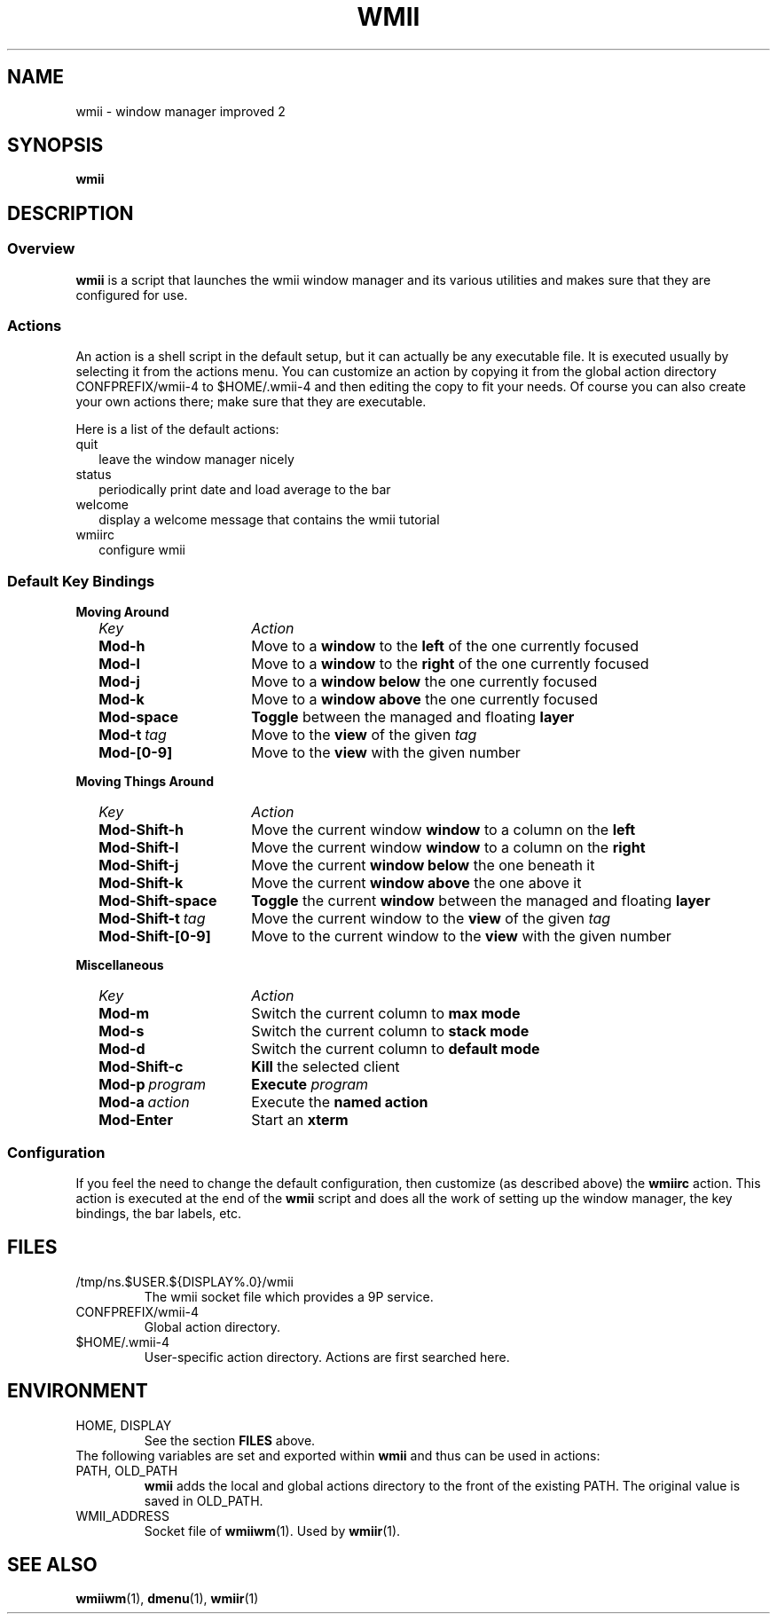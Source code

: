.TH WMII 1 wmii-4
.SH NAME
wmii \- window manager improved 2
.SH SYNOPSIS
.B wmii
.SH DESCRIPTION
.SS Overview
.B wmii
is a script that launches the wmii window manager and its various utilities and
makes sure that they are configured for use.
.SS Actions
An action is a shell script in the default setup, but it can actually be
any executable file.  It is executed usually by selecting it from the
actions menu.
You can customize an action by copying it from the global action
directory CONFPREFIX/wmii-4 to $HOME/.wmii-4 and then editing the copy to
fit your needs.  Of course you can also create your own actions there; make
sure that they are executable.
.P
Here is a list of the default actions:
.TP 2
quit
leave the window manager nicely
.TP 2
status
periodically print date and load average to the bar
.TP 2
welcome
display a welcome message that contains the wmii tutorial
.TP 2
wmiirc
configure wmii
.SS Default Key Bindings
.PD 0
.B Moving Around
.RS 2
.TP 16
.I Key	
.I Action
.TP
.B Mod-h
Move to a
.B window
to the 
.B left
of the one currently focused
.TP
.B Mod-l
Move to a
.B window
to the
.B right
of the one currently focused
.TP
.B Mod-j
Move to a
.B window below
the one currently focused
.TP
.B Mod-k
Move to a
.B window above
the one currently focused
.TP
.B Mod-space
.B Toggle
between the managed and floating
.B layer
.TP
.BI Mod-t \ tag
Move to the
.B view
of the given
.I tag
.TP
.B Mod-[0-9]
Move to the
.B view
with the given number
.PD 1
.P
.RE
.B Moving Things Around
.RS 2
.PD 0
.TP 16
.I Key
.I Action
.TP
.B Mod-Shift-h
Move the current window
.B window
to a column on the
.B left
.TP
.B Mod-Shift-l
Move the current window
.B window
to a column on the
.B right
.TP
.B Mod-Shift-j
Move the current
.B window below
the one beneath it
.TP
.B Mod-Shift-k
Move the current
.B window above
the one above it
.TP
.B Mod-Shift-space
.B Toggle
the current
.B window
between the managed and floating
.B layer
.TP
.BI Mod-Shift-t \ tag
Move the current window to the
.B view
of the given
.I tag
.TP
.B Mod-Shift-[0-9]
Move to the current window to the
.B view
with the given number
.PD 1
.P
.RE
.B Miscellaneous
.RS 2
.PD 0
.TP 16
.I Key
.I Action
.TP
.B Mod-m
Switch the current column to
.B max mode
.TP
.B Mod-s
Switch the current column to
.B stack mode
.TP
.B Mod-d
Switch the current column to
.B default mode
.TP
.B Mod-Shift-c
.B Kill
the selected client
.TP
.BI Mod-p \ program
.B Execute
.I program
.TP
.BI Mod-a \ action
Execute the
.B named action
.TP
.B Mod-Enter
Start an
.B xterm

.SS Configuration
If you feel the need to change the default configuration, then customize (as
described above) the
.B wmiirc
action.  This action is executed at the end of the
.B wmii
script and does all the work of setting up the window manager, the key
bindings, the bar labels, etc.
.SH FILES
.TP
/tmp/ns.$USER.${DISPLAY%.0}/wmii
The wmii socket file which provides a 9P service.
.TP
CONFPREFIX/wmii-4
Global action directory.
.TP
$HOME/.wmii-4
User-specific action directory.  Actions are first searched here.
.SH ENVIRONMENT
.TP
HOME, DISPLAY
See the section
.B FILES
above.
.P
The following variables are set and exported within
.B wmii
and thus can be used in actions:
.TP
PATH, OLD_PATH
.B wmii
adds the local and global actions directory to the front of the existing PATH.
The original value is saved in OLD_PATH.
.TP
WMII_ADDRESS
Socket file of
.BR wmiiwm (1).
Used by
.BR wmiir (1).
.SH SEE ALSO
.BR wmiiwm (1),
.BR dmenu (1),
.BR wmiir (1)
